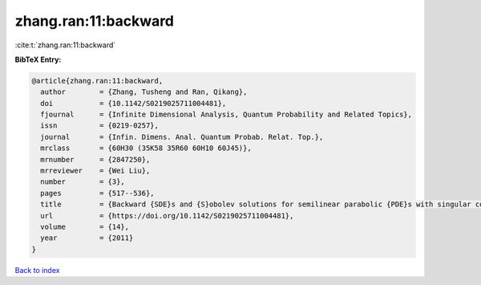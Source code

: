 zhang.ran:11:backward
=====================

:cite:t:`zhang.ran:11:backward`

**BibTeX Entry:**

.. code-block:: bibtex

   @article{zhang.ran:11:backward,
     author        = {Zhang, Tusheng and Ran, Qikang},
     doi           = {10.1142/S0219025711004481},
     fjournal      = {Infinite Dimensional Analysis, Quantum Probability and Related Topics},
     issn          = {0219-0257},
     journal       = {Infin. Dimens. Anal. Quantum Probab. Relat. Top.},
     mrclass       = {60H30 (35K58 35R60 60H10 60J45)},
     mrnumber      = {2847250},
     mrreviewer    = {Wei Liu},
     number        = {3},
     pages         = {517--536},
     title         = {Backward {SDE}s and {S}obolev solutions for semilinear parabolic {PDE}s with singular coefficients},
     url           = {https://doi.org/10.1142/S0219025711004481},
     volume        = {14},
     year          = {2011}
   }

`Back to index <../By-Cite-Keys.html>`_
